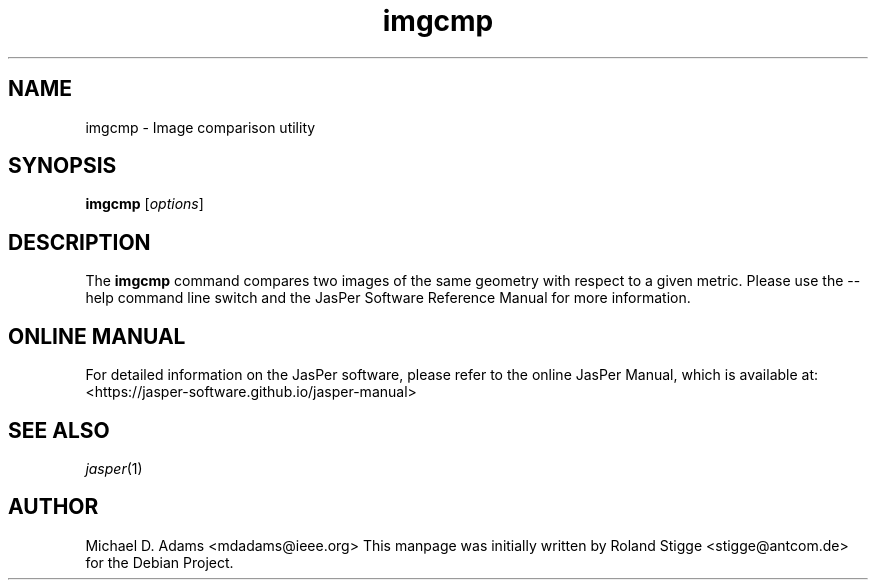 .TH imgcmp 1 "01 January 2022" "Version 3.0.0" "JasPer Manual"

.SH NAME
imgcmp \- Image comparison utility

.SH SYNOPSIS
.B imgcmp
.RI [ options ]

.SH DESCRIPTION
The
.B imgcmp
command compares two images of the same geometry with respect to a given
metric.
Please use the \-\-help command
line switch and the JasPer Software Reference Manual for more information.

.SH ONLINE MANUAL
For detailed information on the JasPer software, please refer to the
online JasPer Manual, which is available at:
<https://jasper-software.github.io/jasper-manual>

.SH SEE ALSO
.IR jasper (1)

.SH AUTHOR
Michael D. Adams <mdadams@ieee.org>
This manpage was initially written by Roland Stigge <stigge@antcom.de> for
the Debian Project.
